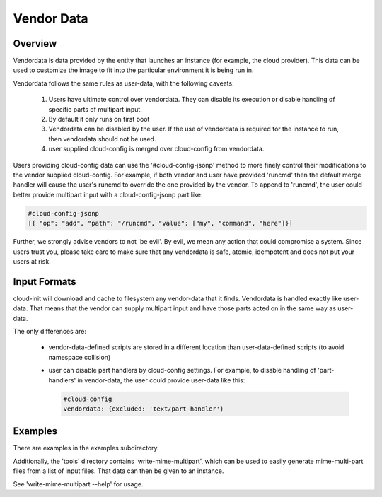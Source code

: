 .. _vendordata:

***********
Vendor Data
***********

Overview
========

Vendordata is data provided by the entity that launches an instance
(for example, the cloud provider).  This data can be used to
customize the image to fit into the particular environment it is
being run in.

Vendordata follows the same rules as user-data, with the following
caveats:

 1. Users have ultimate control over vendordata. They can disable its
    execution or disable handling of specific parts of multipart input.
 2. By default it only runs on first boot
 3. Vendordata can be disabled by the user. If the use of vendordata is
    required for the instance to run, then vendordata should not be used.
 4. user supplied cloud-config is merged over cloud-config from vendordata.

Users providing cloud-config data can use the '#cloud-config-jsonp' method to
more finely control their modifications to the vendor supplied cloud-config.
For example, if both vendor and user have provided 'runcmd' then the default
merge handler will cause the user's runcmd to override the one provided by the
vendor.  To append to 'runcmd', the user could better provide multipart input
with a cloud-config-jsonp part like:

.. code:: yaml

 #cloud-config-jsonp
 [{ "op": "add", "path": "/runcmd", "value": ["my", "command", "here"]}]

Further, we strongly advise vendors to not 'be evil'. By evil, we
mean any action that could compromise a system. Since users trust
you, please take care to make sure that any vendordata is safe,
atomic, idempotent and does not put your users at risk.

Input Formats
=============

cloud-init will download and cache to filesystem any vendor-data that it
finds.  Vendordata is handled exactly like user-data.  That means that the
vendor can supply multipart input and have those parts acted on in the same
way as user-data.

The only differences are:

 * vendor-data-defined scripts are stored in a different location than
   user-data-defined scripts (to avoid namespace collision)
 * user can disable part handlers by cloud-config settings.
   For example, to disable handling of 'part-handlers' in vendor-data,
   the user could provide user-data like this:

   .. code:: yaml

    #cloud-config
    vendordata: {excluded: 'text/part-handler'}

Examples
========
There are examples in the examples subdirectory.

Additionally, the 'tools' directory contains 'write-mime-multipart',
which can be used to easily generate mime-multi-part files from a list
of input files.  That data can then be given to an instance.

See 'write-mime-multipart --help' for usage.

.. vi: textwidth=79
